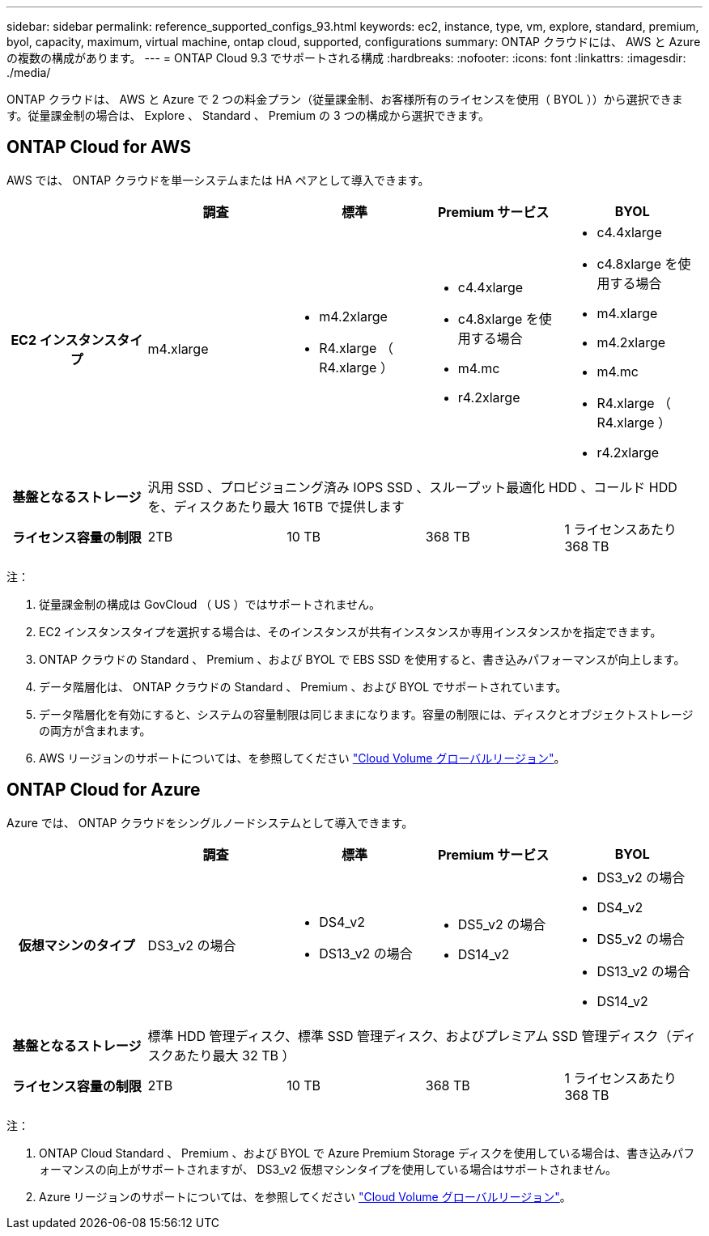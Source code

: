 ---
sidebar: sidebar 
permalink: reference_supported_configs_93.html 
keywords: ec2, instance, type, vm, explore, standard, premium, byol, capacity, maximum, virtual machine, ontap cloud, supported, configurations 
summary: ONTAP クラウドには、 AWS と Azure の複数の構成があります。 
---
= ONTAP Cloud 9.3 でサポートされる構成
:hardbreaks:
:nofooter: 
:icons: font
:linkattrs: 
:imagesdir: ./media/


[role="lead"]
ONTAP クラウドは、 AWS と Azure で 2 つの料金プラン（従量課金制、お客様所有のライセンスを使用（ BYOL ））から選択できます。従量課金制の場合は、 Explore 、 Standard 、 Premium の 3 つの構成から選択できます。



== ONTAP Cloud for AWS

AWS では、 ONTAP クラウドを単一システムまたは HA ペアとして導入できます。

[cols="h,d,d,d,d"]
|===
|  | 調査 | 標準 | Premium サービス | BYOL 


| EC2 インスタンスタイプ | m4.xlarge  a| 
* m4.2xlarge
* R4.xlarge （ R4.xlarge ）

 a| 
* c4.4xlarge
* c4.8xlarge を使用する場合
* m4.mc
* r4.2xlarge

 a| 
* c4.4xlarge
* c4.8xlarge を使用する場合
* m4.xlarge
* m4.2xlarge
* m4.mc
* R4.xlarge （ R4.xlarge ）
* r4.2xlarge




| 基盤となるストレージ 4+| 汎用 SSD 、プロビジョニング済み IOPS SSD 、スループット最適化 HDD 、コールド HDD を、ディスクあたり最大 16TB で提供します 


| ライセンス容量の制限 | 2TB | 10 TB | 368 TB | 1 ライセンスあたり 368 TB 
|===
注：

. 従量課金制の構成は GovCloud （ US ）ではサポートされません。
. EC2 インスタンスタイプを選択する場合は、そのインスタンスが共有インスタンスか専用インスタンスかを指定できます。
. ONTAP クラウドの Standard 、 Premium 、および BYOL で EBS SSD を使用すると、書き込みパフォーマンスが向上します。
. データ階層化は、 ONTAP クラウドの Standard 、 Premium 、および BYOL でサポートされています。
. データ階層化を有効にすると、システムの容量制限は同じままになります。容量の制限には、ディスクとオブジェクトストレージの両方が含まれます。
. AWS リージョンのサポートについては、を参照してください https://cloud.netapp.com/cloud-volumes-global-regions["Cloud Volume グローバルリージョン"]。




== ONTAP Cloud for Azure

Azure では、 ONTAP クラウドをシングルノードシステムとして導入できます。

[cols="h,d,d,d,d"]
|===
|  | 調査 | 標準 | Premium サービス | BYOL 


| 仮想マシンのタイプ | DS3_v2 の場合  a| 
* DS4_v2
* DS13_v2 の場合

 a| 
* DS5_v2 の場合
* DS14_v2

 a| 
* DS3_v2 の場合
* DS4_v2
* DS5_v2 の場合
* DS13_v2 の場合
* DS14_v2




| 基盤となるストレージ 4+| 標準 HDD 管理ディスク、標準 SSD 管理ディスク、およびプレミアム SSD 管理ディスク（ディスクあたり最大 32 TB ） 


| ライセンス容量の制限 | 2TB | 10 TB | 368 TB | 1 ライセンスあたり 368 TB 
|===
注：

. ONTAP Cloud Standard 、 Premium 、および BYOL で Azure Premium Storage ディスクを使用している場合は、書き込みパフォーマンスの向上がサポートされますが、 DS3_v2 仮想マシンタイプを使用している場合はサポートされません。
. Azure リージョンのサポートについては、を参照してください https://cloud.netapp.com/cloud-volumes-global-regions["Cloud Volume グローバルリージョン"]。


